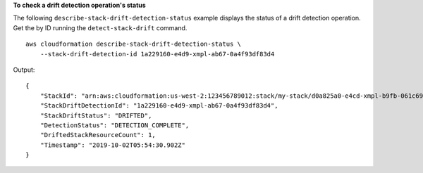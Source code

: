 **To check a drift detection operation's status**

The following ``describe-stack-drift-detection-status`` example displays the status of a drift detection operation. Get the by ID running the ``detect-stack-drift`` command. ::

    aws cloudformation describe-stack-drift-detection-status \
        --stack-drift-detection-id 1a229160-e4d9-xmpl-ab67-0a4f93df83d4

Output::

    {
        "StackId": "arn:aws:cloudformation:us-west-2:123456789012:stack/my-stack/d0a825a0-e4cd-xmpl-b9fb-061c69e99204",
        "StackDriftDetectionId": "1a229160-e4d9-xmpl-ab67-0a4f93df83d4",
        "StackDriftStatus": "DRIFTED",
        "DetectionStatus": "DETECTION_COMPLETE",
        "DriftedStackResourceCount": 1,
        "Timestamp": "2019-10-02T05:54:30.902Z"
    }
